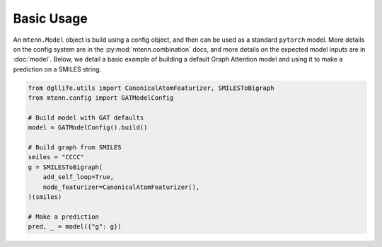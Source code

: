 Basic Usage
===========

An ``mtenn.Model`` object is build using a config object, and then can be used as a standard ``pytorch`` model.
More details on the config system are in the :py:mod:`mtenn.combination` docs, and more details on the expected model inputs are in :doc:`model`.
Below, we detail a basic example of building a default Graph Attention model and using it to make a prediction on a SMILES string.

.. code-block:: python

    from dgllife.utils import CanonicalAtomFeaturizer, SMILESToBigraph
    from mtenn.config import GATModelConfig

    # Build model with GAT defaults
    model = GATModelConfig().build()

    # Build graph from SMILES
    smiles = "CCCC"
    g = SMILESToBigraph(
        add_self_loop=True,
        node_featurizer=CanonicalAtomFeaturizer(),
    )(smiles)

    # Make a prediction
    pred, _ = model({"g": g})

